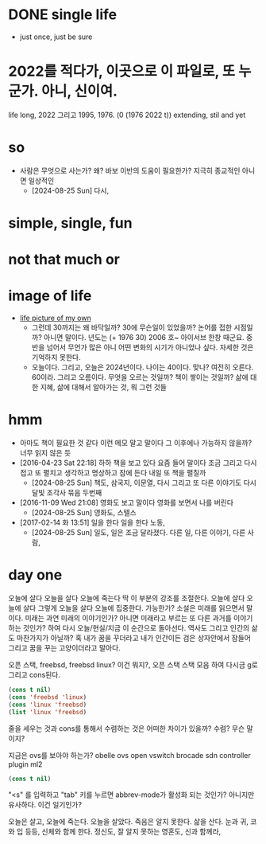* DONE single life

- just once, just be sure

* 2022를 적다가, 이곳으로 이 파일로, 또 누군가. 아니, 신이여.

life long, 2022 그리고 1995, 1976. (0 (1976 2022 t)) extending, stil and yet

* so

- 사람은 무엇으로 사는가? 왜? 바보 이반의 도움이 필요한가? 지극히 종교적인 아니면 일상적인
  - [2024-08-25 Sun] 다시, 

* simple, single, fun
* not that much or 
* image of life

- [[file:life.jpg][life picture of my own]]
  - 그런데 30까지는 왜 바닥일까? 30에 무슨일이 있었을까? 논어를 접한 시점일까? 아니면 말이다. 년도는 (+ 1976 30) 2006 호~ 아이서브 한창 때군요. 중반을 넘어서 무언가 많은 아니 어떤 변화의 시기가 아니었나 싶다. 자세한 것은 기억하지 못한다.
  - 오늘이다. 그리고, 오늘은 2024년이다. 나이는 40이다. 맞나? 여전히 오른다. 60이라. 그리고 오름이다. 무엇을 오르는 것일까? 책이 쌓이는 것일까? 삶에 대한 지혜, 삶에 대해서 알아가는 것, 뭐 그런 것들

* hmm

- 아마도 책이 필요한 것 같다 이런 메모 말고 말이다 그 이후에나 가능하지 않을까? 너무 읽지 않은 듯
- [2016-04-23 Sat 22:18] 하하 책을 보고 있다 요즘 들어 말이다 조금 그리고 다시 접고 또 펼치고 생각하고 명상하고 잠에 든다 내일 또 책을 펼칠까
  - [2024-08-25 Sun] 책도, 삼국지, 이문열, 다시 그리고 또 다른 이야기도 다시 달빛 조각사 묶음 두번째 
- [2016-11-09 Wed 21:08] 영화도 보고 말이다 영화를 보면서 나를 버린다
  - [2024-08-25 Sun] 영화도, 스텔스
- [2017-02-14 화 13:51] 일을 한다 일을 한다 노동,
  - [2024-08-25 Sun] 일도, 일은 조금 달라졌다. 다른 일, 다른 이야기, 다른 사람, 

* day one

오늘에 살다 오늘을 살다 오늘에 죽는다 딱 이 부분의 강조를 조절한다. 오늘에 살다 오늘에 살다 그렇게 오늘을 살다 오늘에 집중한다. 가능한가? 소설은 미래를 읽으면서 말이다. 미래는 과연 미래의 이야기인가? 아니면 미래라고 부르는 또 다른 과거를 이야기하는 것인가? 하여 다시 오늘/현실/지금 이 순간으로 돌아선다. 역사도 그리고 인간의 삶도 마찬가지가 아닐까? 혹 내가 꿈을 꾸더라고 내가 인간이든 검은 상자안에서 잠들어 그리고 꿈을 꾸는 고양이더라고 말아다.

오픈 스택, freebsd, freebsd linux? 이건 뭐지?, 오픈 스택 스택 모음 하여 다시금 g로 그리고 cons된다.

#+BEGIN_SRC emacs-lisp
(cons t nil)
(cons 'freebsd 'linux)
(cons 'linux 'freebsd)
(list 'linux 'freebsd)
#+END_SRC

#+RESULTS:
| linux | freebsd |

줄을 세우는 것과 cons를 통해서 수렴하는 것은 어떠한 차이가 있을까? 수렴? 무슨 말이지?

지금은 ovs를 보아야 하는가? obelle ovs open vswitch brocade sdn controller plugin ml2

#+BEGIN_SRC emacs-lisp
(cons t nil)
#+END_SRC

"<s" 를 입력하고 "tab" 키를 누르면 abbrev-mode가 활성화 되는 것인가? 아니지만 유사하다. 이건 일기인가? 

오늘은 살고, 오늘에 죽는다. 오늘을 살았다. 죽음은 알지 못한다. 삶을 산다. 눈과 귀, 코와 입 등등, 신체와 함께 한다. 정신도, 잘 알지 못하는 영혼도, 신과 함께라, 
